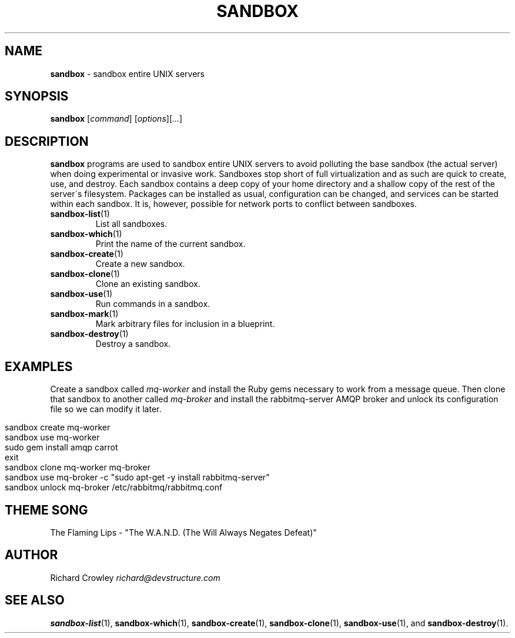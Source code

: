 .\" generated with Ronn/v0.7.3
.\" http://github.com/rtomayko/ronn/tree/0.7.3
.
.TH "SANDBOX" "1" "November 2010" "DevStructure" "Sandbox"
.
.SH "NAME"
\fBsandbox\fR \- sandbox entire UNIX servers
.
.SH "SYNOPSIS"
\fBsandbox\fR [\fIcommand\fR] [\fIoptions\fR][\fI\.\.\.\fR]
.
.SH "DESCRIPTION"
\fBsandbox\fR programs are used to sandbox entire UNIX servers to avoid polluting the base sandbox (the actual server) when doing experimental or invasive work\. Sandboxes stop short of full virtualization and as such are quick to create, use, and destroy\. Each sandbox contains a deep copy of your home directory and a shallow copy of the rest of the server\'s filesystem\. Packages can be installed as usual, configuration can be changed, and services can be started within each sandbox\. It is, however, possible for network ports to conflict between sandboxes\.
.
.TP
\fBsandbox\-list\fR(1)
List all sandboxes\.
.
.TP
\fBsandbox\-which\fR(1)
Print the name of the current sandbox\.
.
.TP
\fBsandbox\-create\fR(1)
Create a new sandbox\.
.
.TP
\fBsandbox\-clone\fR(1)
Clone an existing sandbox\.
.
.TP
\fBsandbox\-use\fR(1)
Run commands in a sandbox\.
.
.TP
\fBsandbox\-mark\fR(1)
Mark arbitrary files for inclusion in a blueprint\.
.
.TP
\fBsandbox\-destroy\fR(1)
Destroy a sandbox\.
.
.SH "EXAMPLES"
Create a sandbox called \fImq\-worker\fR and install the Ruby gems necessary to work from a message queue\. Then clone that sandbox to another called \fImq\-broker\fR and install the rabbitmq\-server AMQP broker and unlock its configuration file so we can modify it later\.
.
.IP "" 4
.
.nf

sandbox create mq\-worker
sandbox use mq\-worker
sudo gem install amqp carrot
exit
sandbox clone mq\-worker mq\-broker
sandbox use mq\-broker \-c "sudo apt\-get \-y install rabbitmq\-server"
sandbox unlock mq\-broker /etc/rabbitmq/rabbitmq\.conf
.
.fi
.
.IP "" 0
.
.SH "THEME SONG"
The Flaming Lips \- "The W\.A\.N\.D\. (The Will Always Negates Defeat)"
.
.SH "AUTHOR"
Richard Crowley \fIrichard@devstructure\.com\fR
.
.SH "SEE ALSO"
\fBsandbox\-list\fR(1), \fBsandbox\-which\fR(1), \fBsandbox\-create\fR(1), \fBsandbox\-clone\fR(1), \fBsandbox\-use\fR(1), and \fBsandbox\-destroy\fR(1)\.
